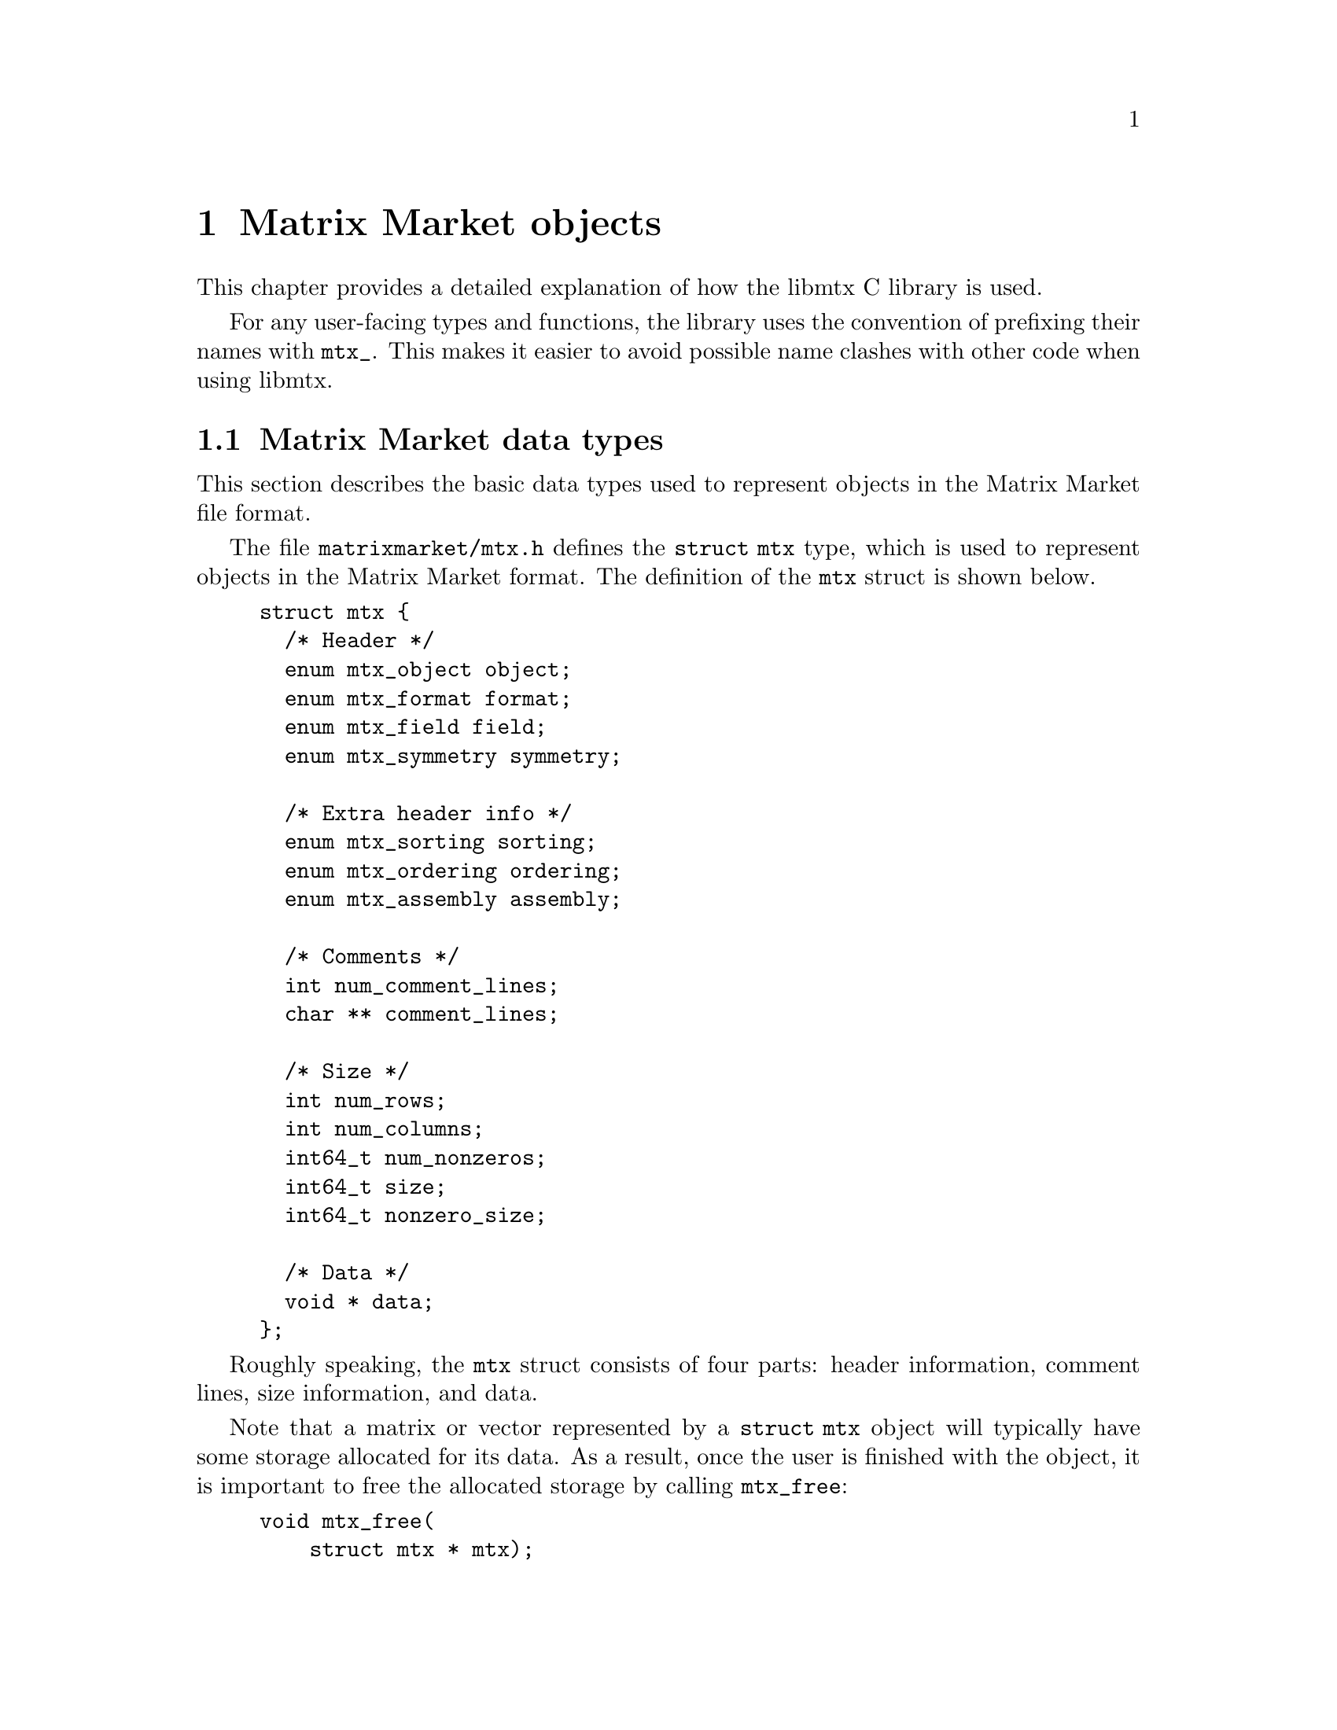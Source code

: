 @c This file is part of libmtx.
@c Copyright (C) 2021 James D. Trotter
@c
@c libmtx is free software: you can redistribute it and/or
@c modify it under the terms of the GNU General Public License as
@c published by the Free Software Foundation, either version 3 of the
@c License, or (at your option) any later version.
@c
@c libmtx is distributed in the hope that it will be useful,
@c but WITHOUT ANY WARRANTY; without even the implied warranty of
@c MERCHANTABILITY or FITNESS FOR A PARTICULAR PURPOSE.  See the GNU
@c General Public License for more details.
@c
@c You should have received a copy of the GNU General Public License
@c along with libmtx.  If not, see
@c <https://www.gnu.org/licenses/>.
@c
@c Authors: James D. Trotter <james@simula.no>
@c Last modified: 2021-06-18
@c
@c libmtx User Guide: Matrix Market objects.

@node Matrix Market objects
@chapter Matrix Market objects

This chapter provides a detailed explanation of how the
libmtx C library is used.

For any user-facing types and functions, the library uses the
convention of prefixing their names with @code{mtx_}. This makes it
easier to avoid possible name clashes with other code when using
libmtx.

@menu
* Matrix Market data types:: Basic data types for representing Matrix Market objects.
* Error handling:: How to handle errors when working with the libmtx C library.
* Reading and writing Matrix Market files:: Functions for reading from and writing to files in Matrix Market format.
* Creating matrices and vectors:: Functions for creating matrices and vectors.
* Matrix operations:: Matrix operations
* Basic linear algebra operations:: Basic linear algebra
* Communicating matrices and vectors:: Message-passing functions for Matrix Market objects
@end menu


@node Matrix Market data types
@section Matrix Market data types

This section describes the basic data types used to represent objects
in the Matrix Market file format.

@tindex struct mtx
@tindex mtx
The file @file{matrixmarket/mtx.h} defines the @code{struct mtx}
type, which is used to represent objects in the Matrix Market
format. The definition of the @code{mtx} struct is shown below.
@example
@code{struct mtx @{
  /* Header */
  enum mtx_object object;
  enum mtx_format format;
  enum mtx_field field;
  enum mtx_symmetry symmetry;

  /* Extra header info */
  enum mtx_sorting sorting;
  enum mtx_ordering ordering;
  enum mtx_assembly assembly;

  /* Comments */
  int num_comment_lines;
  char ** comment_lines;

  /* Size */
  int num_rows;
  int num_columns;
  int64_t num_nonzeros;
  int64_t size;
  int64_t nonzero_size;

  /* Data */
  void * data;
@};}
@end example

Roughly speaking, the @code{mtx} struct consists of four parts:
header information, comment lines, size information, and data.

@findex mtx_free
Note that a matrix or vector represented by a @code{struct mtx}
object will typically have some storage allocated for its data. As a
result, once the user is finished with the object, it is important to
free the allocated storage by calling @code{mtx_free}:
@example
@code{void mtx_free(
    struct mtx * mtx);}
@end example

The following sections provide a detailed explanation of the
@code{mtx} struct members and their data types.


@node Header types
@subsection Header types

@tindex mtx_object
@tindex mtx_format
@tindex mtx_field
@tindex mtx_symmetry
The four enum types, @code{mtx_object}, @code{mtx_format},
@code{mtx_field} and @code{mtx_symmetry} are used to represent values
that appear in the Matrix Market header (see @ref{Header line}).
@example
@code{enum mtx_object @{
    mtx_matrix,
    mtx_vector
@};

enum mtx_format @{
    mtx_array,     /* array of dense matrix values */
    mtx_coordinate /* coordinate format of sparse matrix values */
@};

enum mtx_field @{
    mtx_real,    /* single-precision floating point coefficients */
    mtx_double,  /* double-precision floating point coefficients */
    mtx_complex, /* single-precision floating point complex
                     * coefficients */
    mtx_integer, /* integer coefficients */
    mtx_pattern  /* boolean coefficients (sparsity pattern) */
@};

enum mtx_symmetry @{
    mtx_general,        /* general, non-symmetric matrix */
    mtx_symmetric,      /* symmetric matrix */
    mtx_skew_symmetric, /* skew-symmetric matrix */
    mtx_hermitian       /* Hermitian matrix */
@};}
@end example


@node Comments
@subsection Comments
Comments are stored in the array @code{comment_lines}, which consists
of @code{num_comment_lines} null-terminated strings.


@node Size information
@subsection Size information
The size information in @code{struct mtx} includes @code{num_rows},
@code{num_columns} and @code{num_nonzeros}, which represent the number
of rows, column and nonzeros, respectively.

Vectors are represented as row vectors, so that @code{num_rows} is
equal to the number of elements. @code{num_columns} is not used, so it
is set equal to @code{-1}.

For a dense vector or matrix, @code{num_nonzeros} is equal to
@code{num_rows*num_columns}. Otherwise, it is equal to the total
number of nonzeros in the sparse vector or matrix, including any
nonzero entries that are not explicitly stored due to symmetry.

@code{size} is the number of nonzero matrix entries stored in the
@code{data} array. This number depends on the matrix format and
symmetry:
@itemize
@item
If @code{symmetry} is @code{mtx_general}, then @code{size} is equal to
@code{num_nonzeros}. If @code{format} is @code{mtx_array}, then
@code{size} and @code{num_nonzeros} are equal to
@code{num_rows*num_columns}.

@item
If @code{symmetry} is @code{mtx_symmetric} or @code{mtx_hermitian}, then
@code{size} is the number of nonzero entries on or below the
diagonal. If @code{format} is @code{mtx_array}, then @code{size} is
equal to @code{(num_rows+1)*num_rows/2} (or, equivalently,
@code{(num_columns+1)*num_columns/2}, since @code{num_rows} is equal
to @code{num_columns}).

@item
If @code{symmetry} is @code{mtx_skew_symmetric}, then @code{size} is
the number of nonzero entries below the diagonal. If @code{format} is
@code{mtx_array}, then @code{size} is equal to
@code{num_rows*num_rows/2} (or, equivalently,
@code{num_columns*num_columns/2}, since @code{num_rows} is equal to
@code{num_columns}).
@end itemize

@code{nonzero_size} is the size (in bytes) of each nonzero stored in
the @code{data} array.

@node Data
@subsection Data
Nonzero matrix or vector entries are stored in the array @code{data},
whose type depends on the values of @code{object}, @code{format} and
@code{field}, as described below.

First, consider the case where @code{format} is @code{mtx_array}. If
@code{field} is @code{mtx_real}, @code{mtx_double} or @code{mtx_integer},
then @code{data} is an array of @code{size} values of type
@code{float}, @code{double} or @code{int}, respectively. Otherwise, if
@code{field} is @code{mtx_complex}, then @code{data} is an array of
@code{2*size} values of type @code{float}. (Note that the combination
of a matrix or vector with the @code{mtx_array} format and the
@code{mtx_pattern} field is not currently supported, though, in
principle, it could be implemented in the form of a bitmap.)

@cindex sparse matrix
@tindex mtx_matrix_coordinate_real
@tindex mtx_matrix_coordinate_double
@tindex mtx_matrix_coordinate_complex
@tindex mtx_matrix_coordinate_integer
@tindex mtx_matrix_coordinate_pattern
@tindex mtx_vector_coordinate_real
@tindex mtx_vector_coordinate_double
@tindex mtx_vector_coordinate_complex
@tindex mtx_vector_coordinate_integer
@tindex mtx_vector_coordinate_pattern
Second, if @code{format} is @code{mtx_coordinate}, then @code{data} is
an array of @code{size} values of type @code{struct
mtx_@var{object}_coordinate_@var{field}}. Here @code{@var{object}} is
@code{matrix} or @code{vector}, corresponding to the @code{object}
member of the @code{mtx} struct. Similarly, @code{@var{field}} is
either @code{real}, @code{double}, @code{complex}, @code{integer} or
@code{pattern}, corresponding to the @code{field} member of the
@code{mtx} struct.

The file @file{matrixmarket/matrix_coordinate.h} contains
definitions of data types for representing nonzero values of sparse
matrices in coordinate format. For matrices with different fields, the
data types are shown below:
@example
@code{struct mtx_matrix_coordinate_real @{
    int i, j; /* row and column index */
    float a;  /* nonzero value */
@};

struct mtx_matrix_coordinate_double @{
    int i, j; /* row and column index */
    double a; /* nonzero value */
@};

struct mtx_matrix_coordinate_complex @{
    int i, j;     /* row and column index */
    float a, b;   /* real and imaginary parts of nonzero value */
@};

struct mtx_matrix_coordinate_integer @{
    int i, j; /* row and column index */
    int a;    /* nonzero value */
@};

struct mtx_matrix_coordinate_pattern @{
    int i, j; /* row and column index */
@};}
@end example

The corresponding data types for sparse vectors are defined in the
file @file{matrixmarket/vector_coordinate.h}. These data types are
almost identical to the ones used for sparse matrices, except that the
column index is omitted:error
@example
@code{struct mtx_vector_coordinate_real @{
    int i;    /* row index */
    float a;  /* nonzero value */
@};

struct mtx_vector_coordinate_double @{
    int i;    /* row index */
    double a; /* nonzero value */
@};

struct mtx_vector_coordinate_complex @{
    int i;        /* row index */
    float a, b;   /* real and imaginary parts of nonzero value */
@};

struct mtx_vector_coordinate_integer @{
    int i;    /* row index */
    int a;    /* nonzero value */
@};

struct mtx_vector_coordinate_pattern @{
    int i; /* row index */
@};}
@end example


@node Additional header types
@subsection Additional header types

libmtx also defines some additional enum types that are not
stored explicitly as part of the Matrix Market format, but they can be
provided by the user as additional information about the represented
matrices.

@cindex sorting
@cindex row-major
@cindex column-major
@tindex mtx_sorting
The first, @code{mtx_sorting}, is used to enumerate different ways of
sorting matrix entries.
@example
@code{enum mtx_sorting @{
    mtx_unsorted,       /* unsorted matrix nonzeros */
    mtx_row_major,      /* row major ordering */
    mtx_column_major,   /* column major ordering */
@};}
@end example
By default, dense matrices are assumed by default to be sorted in
row-major order (@code{mtx_row_major}). Sparse matrices, on the other
hand, are generally unsorted (@code{mtx_unsorted}) by default.

@cindex ordering
@cindex reordering
@cindex unordered
@cindex Reverse Cuthill-McKee
@cindex RCM
@tindex mtx_ordering
Second, @code{mtx_ordering} is used to enumerate different orderings or
permutations of the rows and columns of a matrix. Reordering a sparse
matrix is typically done to improve performance, for example, through
reduced fill-in for matrix factorisations or better data locality.
@example
@code{enum mtx_ordering @{
    mtx_unordered,      /* general, unordered matrix */
    mtx_rcm,            /* Reverse Cuthill-McKee ordering */
@};}
@end example

@cindex assembly
@tindex mtx_assembly
@tindex mtx_assembled
@tindex mtx_unassembled
Third, @code{mtx_assembly} is used to indicate whether or not a sparse
matrix can contain more than one value for a given row and column
index. In other words, an unassembled matrix often contains several
values associated with each nonzero matrix entry. Many sparse matrix
operations will only produce correct results whenever these duplicate
matrix entries have been added together first, using a process known
as @dfn{assembly}. An assembled matrix may only contain a single,
unique value for each nonzero matrix entry.
@example
@code{enum mtx_assembly @{
    mtx_unassembled, /* unassembled; duplicate nonzeros allowed. */
    mtx_assembled,   /* assembled; duplicate nonzeros not allowed. */
@};}
@end example

@cindex cover
@cindex partition
@tindex mtx_partitioning
The enum type @code{mtx_partitioning}, is used to describe whether the
rows and columns of a distributed matrix or vector form a partition or
merely a cover of the rows and columns of a global matrix or
vector. In the case of a partition, each matrix or vector entry is
owned by a single MPI process. In the case of a cover, different MPI
processes are allowed to store values associated with the same matrix
or vector entry.
@example
@code{enum mtx_partitioning @{
    mtx_partition,   /* matrix/vector entries are owned
                         * by a single MPI process. */
    mtx_cover,       /* matrix/vector entries may be owned
                         * by multiple MPI processes. */
@};}
@end example
Note that some algorithms may only work with a partitioned matrix and
might produce incorrect results in the case of a covering. Thus, it
may be necessary to first perform a reduction to combine values
associated with matrix or vector entries that are distributed across
multiple MPI processes.


@node Error handling
@section Error handling
Functions in the libmtx C library generally return a status
code that either indicates success (represented by the status code
@code{MTX_SUCCESS}) or a specific error. Possible error codes are:
@example
@code{enum mtx_error
@{
  MTX_SUCCESS = 0,                    /* no error */
  MTX_ERR_ERRNO = -1,                 /* error code provided by errno */
  MTX_ERR_MPI = -2,                   /* MPI error */
  MTX_ERR_EOF = -3,                   /* unexpected end-of-file */
  MTX_ERR_LINE_TOO_LONG = -4,         /* line exceeds maximum length */
  MTX_ERR_INVALID_MTX_HEADER = -5,    /* invalid mtx header */
  MTX_ERR_INVALID_MTX_OBJECT = -6,    /* invalid mtx object */
  MTX_ERR_INVALID_MTX_FORMAT = -7,    /* invalid mtx format */
  MTX_ERR_INVALID_MTX_FIELD = -8,     /* invalid mtx field */
  MTX_ERR_INVALID_MTX_SYMMETRY = -9,  /* invalid mtx symmetry */
  MTX_ERR_INVALID_MTX_SORTING = -10,  /* invalid mtx sorting */
  MTX_ERR_INVALID_MTX_ORDERING = -11, /* invalid mtx ordering */
  MTX_ERR_INVALID_MTX_ASSEMBLY = -12, /* invalid mtx assembly */
  MTX_ERR_INVALID_MTX_SIZE = -13,     /* invalid mtx size info */
  MTX_ERR_INVALID_MTX_DATA = -14,     /* invalid mtx data */
@};}
@end example

@findex mtx_strerror
The function @code{mtx_strerror} can be used to give a string
containing a description of a given error code.
@example
@code{const char * mtx_strerror(int err);}
@end example
Here, the integer @code{err} should correspond to one of the error
codes from the @code{mtx_error} enum type.

@code{mtx_strerror} is typically used as shown in the example below.
@example
@code{
  FILE * f = fopen("test.mtx", "r");
  /* ... Handle errors ... */

  struct mtx mtx;
  int line, column;
  int err = mtx_fread(&mtx, f, &line, &column);
  if (err) @{
      fprintf(stderr, "Error: test.mtx:%d:%d: %s\n",
              line, column, mtx_strerror(err));
      fclose(f);
  @}}
@end example

@cindex MPI errors
@findex mtx_strerror_mpi
If libmtx is built with MPI support enabled, then there are
some functions in libmtx that may fail due to MPI errors. In
these cases, some additional information is needed to provide helpful
error descriptions, and the function @code{mtx_strerror_mpi} should be
used.
@example
@code{const char * mtx_strerror_mpi(
    int err,
    int mpierrcode,
    char * mpierrstr);}
@end example
The error code @code{err} is an integer corresponding to one of the
error codes from the @code{mtx_error} enum type. The arguments
@code{mpierrcode} and @code{mpierrstr} are only used if @code{err} is
@code{MTX_ERR_MPI}.

@findex MPI_Error_string
@cindex @code{MPI_MAX_ERROR_STRING}
If @code{err} is @code{MTX_ERR_MPI}, then the argument
@code{mpierrcode} should be set to the error code that was returned
from the MPI function call that failed. In addition, the argument
@code{mpierrstr} must be a char array whose length is at least equal
to @code{MPI_MAX_ERROR_STRING}. Internally, @code{mtx_strerror_mpi}
uses @code{MPI_Error_string} to obtain a description of the error.


@node Reading and writing Matrix Market files
@section Reading and writing Matrix Market files
The file @file{matrixmarket/io.h} defines functions for reading
from and writing to files in Matrix Market format. These files are
typically named with a @file{.mtx} extension, so we refer to them here
as @file{mtx} files.

@findex mtx_fread
To read an @file{mtx} file from a @code{FILE} stream, use the
function:
@example
@code{int mtx_fread(
    struct mtx * mtx,
    FILE * f,
    int * line_number,
    int * column_number);}
@end example
If successful, @code{MTX_SUCCESS} is returned, and @code{mtx} will
contain the matrix or vector represented by the @code{FILE}
stream. The user is responsible for calling @code{mtx_free} to free
any storage that may have been allocated by @code{mtx_fread}.
Otherwise, if @code{mtx_fread} fails, then it will return an error
code, and @code{line_number} and @code{column_number} will indicate
the location in the Matrix Market file at which an error was
encountered.

@findex mtx_fwrite
To write an @file{mtx} file to a @code{FILE} stream, use the function:
@example
@code{int mtx_fwrite(
    const struct mtx * mtx,
    FILE * f,
    const char * format);}
@end example
If successful, @code{MTX_SUCCESS} is returned, and @code{mtx} is
written to the stream @code{f}.

If @code{format} is @code{NULL}, then the format specifier @samp{%d}
is used to print integers and @samp{%f} is used to print floating
point numbers. Otherwise, the given format string is used when
printing numerical values.

The format string follows the conventions of @code{printf}. If the
field is @samp{real}, @samp{double} or @samp{complex}, then the format
specifiers @samp{%e}, @samp{%E}, @samp{%f}, @samp{%F}, @samp{%g} or
@samp{%G} may be used. If the field is @samp{integer}, then the format
specifier must be @samp{%d}. The format string is ignored if the field
is @samp{pattern}. Flags, field width and precision may be specified
(e.g., @samp{%+3.1f}), but variable field width and precision (e.g.,
@samp{%*.*f}), as well as length modifiers (e.g., @samp{%Lf}) are not
allowed.

@findex mtx_gzread
@findex mtx_gzwrite
If libmtx is built with zlib support, then the functions
@code{mtx_gzread} and @code{mtx_gzwrite} can be used to read or
write gzip-compressed @file{mtx} files. The function signatures are the
similar @code{mtx_fread} and @code{mtx_fwrite}:
@example
@code{int mtx_gzread(
    struct mtx * mtx,
    gzFile f,
    int * line_number,
    int * column_number);

int mtx_gzwrite(
    const struct mtx * mtx,
    gzFile f,
    const char * format);}
@end example

@findex mtx_read
@findex mtx_write
Additionally, for convenience, the following functions are provided to
read and write a @code{struct mtx} object to a file specified by a
given path. The file may optionally be compressed using gzip.
@example
@code{int mtx_read(
    struct mtx * mtx,
    const char * path,
    bool gzip,
    int * line_number,
    int * column_number);

int mtx_write(
    const struct mtx * mtx,
    const char * path,
    bool gzip,
    const char * format);}
@end example

@node Creating matrices and vectors
@section Creating matrices and vectors
A number of functions are provided to more conveniently construct
matrices and vectors in the Matrix Market format. These are described
in the following subsections.

@findex mtx_free
First, it is important to note that the matrix and vector creation
routines will allocate their own storage and copy the matrix or vector
data that the user provides. As a result, once the user is finished
with a Matrix Market object, it is important to free allocated storage
by calling @code{mtx_free}:
@example
@code{void mtx_free(
    struct mtx * mtx);}
@end example

@node Creating sparse matrices
@subsection Creating sparse matrices
The file @file{matrixmarket/matrix_coordinate.h} defines functions for
constructing sparse matrices in the coordinate format. For example, a
sparse matrix with real, single-precision floating point coefficients
is created with the function:
@findex mtx_init_matrix_coordinate_real
@example
@code{int mtx_init_matrix_coordinate_real(
    struct mtx * mtx,
    enum mtx_symmetry symmetry,
    enum mtx_sorting sorting,
    enum mtx_ordering ordering,
    enum mtx_assembly assembly,
    int num_comment_lines,
    const char ** comment_lines,
    int num_rows,
    int num_columns,
    int64_t size,
    const struct mtx_matrix_coordinate_real * data);}
@end example
The sparse matrix will be stored in the Matrix Market object
@code{mtx}, which will have @code{object}, @code{format} and
@code{field} set to @code{mtx_matrix}, @code{mtx_coordinate} and
@code{mtx_real}, respectively. The symmetry of the matrix is specified
with @code{symmetry}, and the fields that make up the additional
header information can be provided by the arguments @code{sorting},
@code{ordering} and @code{assembly}. In addition, @code{comment_lines}
is an array of @code{num_comment_lines} null-terminated strings, which
will be copied to the newly constructed matrix.

The size of the matrix is specified with @code{num_rows} and
@code{num_columns}, and the number of explicitly stored nonzeros is
given by @code{size}. The array @code{data} must contain @code{size}
values of type @code{struct mtx_matrix_coordinate_real}.

@tindex mtx_matrix_coordinate_real
Recall that the data types for sparse matrices corresponding to the
different Matrix Market fields were described in @ref{Data}. In the
case of a real matrix with values in single-precision floating point,
the appropriate data type is:
@example
@code{struct mtx_matrix_coordinate_real @{
    int i, j; /* row and column index */
    float a;  /* nonzero value */
@};}
@end example

@findex mtx_init_matrix_coordinate_double
@findex mtx_init_matrix_coordinate_complex
@findex mtx_init_matrix_coordinate_integer
@findex mtx_init_matrix_coordinate_pattern
Similar functions are provided for creating sparse matrices with
values from other fields.


@node Creating dense matrices
@subsection Creating dense matrices
The file @file{matrixmarket/matrix_array.h} defines functions for
constructing dense matrices. For example, a dense @math{m}-by-@math{n}
real matrix is created with the function:
@findex mtx_init_matrix_array_real
@example
@code{int mtx_init_matrix_array_real(
    struct mtx * mtx,
    int num_comment_lines,
    const char ** comment_lines,
    enum mtx_symmetry symmetry,
    enum mtx_sorting sorting,
    int num_rows,
    int num_columns,
    const float * data);}
@end example
Here, @code{mtx} is a pointer to an @code{mtx} object that will
contain the dense matrix in Matrix Market format. Comment lines are
specified with the arguments @code{num_comment_lines} and
@code{comment_lines}, where the latter is an array of null-terminated
strings that will be copied when constructing the matrix. The argument
@code{symmetry} is used to specify symmetry properties of the matrix,
and @code{sorting} is either @code{mtx_row_major} for a row-major
ordering of the matrix entries, or @code{mtx_column_major}
otherwise. Finally, the number of rows and columns are set with
@code{num_rows} and @code{num_columns}, and the matrix entries are
given as an array, @code{data}, of @code{num_rows*num_columns} values
of type @code{float}.

@findex mtx_init_matrix_array_double
@findex mtx_init_matrix_array_complex
@findex mtx_init_matrix_array_integer
Similar functions are provided for @code{double}, @code{complex} and
@code{integer} matrices.

@node Creating vectors
@subsection Creating vectors
The following functions can be used to conveniently create dense
vectors with real, single- or double precision floating point values,
complex single-precision floating point values, or integer values.
@findex mtx_init_vector_array_real
@findex mtx_init_vector_array_double
@findex mtx_init_vector_array_complex
@findex mtx_init_vector_array_integer
@example
@code{int mtx_init_vector_array_real(
    struct mtx * vector,
    int num_comment_lines,
    const char ** comment_lines,
    int size,
    const float * data);

int mtx_init_vector_array_double(
    struct mtx * vector,
    int num_comment_lines,
    const char ** comment_lines,
    int size,
    const double * data);

int mtx_init_vector_array_complex(
    struct mtx * vector,
    int num_comment_lines,
    const char ** comment_lines,
    int size,
    const float * data);

int mtx_init_vector_array_integer(
    struct mtx * vector,
    int num_comment_lines,
    const char ** comment_lines,
    int size,
    const int * data);}
@end example

@node Copying matrices and vectors
@subsection Copying matrices and vectors
The function @code{mtx_copy} can be used to make a copy of an
existing matrix or vector:
@findex mtx_copy
@example
@code{int mtx_copy(
    struct mtx * destmtx,
    const struct mtx * srcmtx);}
@end example


@node Matrix operations
@section Matrix operations
@cindex sorting
@findex mtx_sort
Sometimes, it is convenient to sort the nonzeros of a sparse matrix or
vector in the coordinate format. This can be achieved with the
function @code{mtx_sort}:
@example
@code{int mtx_sort(
    struct mtx * mtx,
    struct mtx_sorting sorting);}
@end example
If successful, @code{mtx_sort} returns @code{MTX_SUCCESS}, and
@code{mtx} will have its nonzeros sorted according to the order
specified by @code{sorting}. If @code{mtx->format} is @code{mtx_array},
then @code{mtx_sort} does nothing.

@cindex transpose
@findex mtx_matrix_transpose
The function @code{mtx_matrix_transpose} can be used to transpose a square
matrix represented by a @code{struct mtx} object.
@example
@code{int mtx_matrix_transpose(
    struct mtx * mtx);}
@end example
The matrix is transposed in-place. This currently only works for
matrices where @code{format} is @code{mtx_coordinate} and
@code{symmetry} is either @code{general} or @code{symmetric}.

@cindex submatrix
@findex mtx_matrix_submatrix
The function @code{mtx_matrix_submatrix} can be used to obtain a submatrix
of a @code{struct mtx} object, which consists of the nonzero
entries from a given set of rows and columns.
@example
@code{int mtx_matrix_submatrix(
    const struct mtx * mtx,
    const struct mtx_index_set * rows,
    const struct mtx_index_set * columns,
    struct mtx * submatrix);}
@end example
Note that @code{mtx_matrix_submatrix} currently only works for
@code{struct mtx} objects where @code{format} is
@code{mtx_coordinate}.

@node Basic linear algebra operations
@section Basic linear algebra operations

The libmtx C library implements a subset of the Basic Linear
Algebra Subprograms (BLAS) routines. For dense operations,
libmtx relies on optimised, third-party BLAS libraries, such
as OpenBLAS (@url{https://www.openblas.net/}). Otherwise,
libmtx uses internal routines for sparse matrix operations.

The BLAS functions for @code{mtx} vectors and matrices are defined
in the file @code{matrixmarket/blas.h}.

@node Level 1 BLAS operations
@subsection Level 1 BLAS operations
The following Level 1 BLAS operations are supported:
@cindex vector scaling
@cindex @code{scal}
@cindex vector addition
@cindex @code{axpy}
@cindex dot product
@cindex @code{dot}
@cindex @code{nrm2}
@cindex Euclidean norm
@itemize
@item @code{scal} --- @code{x = a*x}
@item @code{axpy} --- @code{y = a*x + y}
@item @code{dot} --- dot product
@item @code{nrm2} --- Euclidean norm
@end itemize
The corresponding function signatures are:
@findex mtx_sscal
@findex mtx_dscal
@findex mtx_saxpy
@findex mtx_daxpy
@findex mtx_sdot
@findex mtx_ddot
@findex mtx_snrm2
@findex mtx_dnrm2
@example
@code{int mtx_sscal(
    float a,
    struct mtx * x);

int mtx_dscal(
    double a,
    struct mtx * x);

int mtx_saxpy(
    float a,
    const struct mtx * x,
    struct mtx * y);

int mtx_daxpy(
    double a,
    const struct mtx * x,
    struct mtx * y);

int mtx_sdot(
    const struct mtx * x,
    const struct mtx * y,
    float * dot);

int mtx_ddot(
    const struct mtx * x,
    const struct mtx * y,
    double * dot);

int mtx_snrm2(
    const struct mtx * x,
    const struct mtx * y,
    float * nrm2);

int mtx_dnrm2(
    const struct mtx * x,
    const struct mtx * y,
    double * nrm2);}
@end example


@node Level 2 BLAS operations
@subsection Level 2 BLAS operations
The following Level 2 BLAS operations are supported:
@cindex @code{gemv}
@cindex matrix-vector multiply
@itemize
@item @code{gemv} --- matrix-vector multiply, @code{y = alpha*A*x + beta*y}
@end itemize

The corresponding function signatures are:
@findex mtx_sgemv
@findex mtx_dgemv
@example
@code{int mtx_sgemv(
    float alpha,
    const struct mtx * A,
    const struct mtx * x,
    float beta,
    struct mtx * y);

int mtx_dgemv(
    double alpha,
    const struct mtx * A,
    const struct mtx * x,
    double beta,
    struct mtx * y);}
@end example


@node Level 3 BLAS operations
@subsection Level 3 BLAS operations
The following Level 3 BLAS operations are supported:
@cindex @code{gemm}
@cindex matrix-matrix multiply
@itemize
@item @code{gemm} --- matrix-matrix multiply
@end itemize


@node Communicating matrices and vectors
@section Communicating matrices and vectors

The file @file{matrixmarket/mpi.h} defines functions that can be
used to communicate Matrix Market objects represented by the
@code{mtx} struct between MPI processes.


@node MPI errors
@subsection MPI errors

@cindex MPI errors
@findex mtx_strerror_mpi
In the event of an MPI-related error, then the above functions return
@code{MTX_ERR_MPI} and the argument @code{mpierrcode} is set to a
specific MPI error code. @code{mpierrcode} can then be used with the
function @code{mtx_strerror_mpi}, as described in @ref{Error handling}.


@node send receive broadcast
@subsection Send, receive and broadcast

The basic functions for communicating @code{struct mtx} objects are:
@example
@code{int mtx_send(
    const struct mtx * mtx,
    int dest,
    int tag,
    MPI_Comm comm,
    int * mpierrcode);

int mtx_recv(
    struct mtx * mtx,
    int source,
    int tag,
    MPI_Comm comm,
    int * mpierrcode);

int mtx_bcast(
    struct mtx * mtx,
    int root,
    MPI_Comm comm,
    int * mpierrcode);}
@end example
These functions are analogous to @code{MPI_Send}, @code{MPI_Recv} and
@code{MPI_Bcast}.


@node Index sets
@subsection Index sets

@cindex Index set
An @dfn{index set} is a set of integers, typically used to represent a
subset of the rows of a vector or the rows or columns of a
matrix. Index sets are used, for example, when specifying submatrices
of a matrix, or for partitioning and distributing matrices and vectors
among multiple processes.

@tindex struct mtx_index_set
@tindex enum mtx_index_set_type
The file @file{matrixmarket/index_set.h} defines data types for index
sets, including @code{struct mtx_index_set}. There are different types
of index sets, which may be distinguished by the enum type
@code{mtx_index_set_type}.
@itemize
@item @code{mtx_index_set_interval}
represents an index set of contiguous integers from a half-open
interval @code{[a,b)}.

@item @code{mtx_index_set_array}
represents a discrete index set, which is not necessarily contiguous,
as an array of integers.

@end itemize

An index set representing a half-open interval @code{[a,b)} can be
created with @code{mtx_index_set_init_interval}.
@findex mtx_index_set_init_interval
@example
@code{int mtx_index_set_init_interval(
    struct mtx_index_set * index_set, int a, int b);}
@end example
Then, the function @code{mtx_index_set_contains} can be used to test if
a given integer @code{n} belongs to the index set.
@findex mtx_index_set_contains
@example
@code{bool mtx_index_set_contains(
    const struct mtx_index_set * index_set, int n);}
@end example


@subsection Gather and scatter
@cindex gather
@findex mtx_matrix_coordinate_gather
Suppose each process in a group of MPI processes posesses some part of
a distributed sparse (coordinate) matrix. Then the function
@code{mtx_matrix_coordinate_gather} can be used to gather the
matrices from each MPI process to form a single matrix on one of the
MPI processes, which is designated as the root process.
@example
@code{int mtx_matrix_coordinate_gather(
    struct mtx * dstmtx,
    const struct mtx * srcmtx,
    enum mtx_partitioning partitioning,
    MPI_Comm comm,
    int root,
    int * mpierrcode);}
@end example
Here, @code{dstmtx} is the gathered matrix on the root process,
whereas @code{srcmtx} is the part of the matrix owned by each MPI
process. The MPI communicator is given by @code{comm}, and the integer
@code{root} is the rank of the MPI root process onto which the matrix
is gathered. The MPI process with rank equal to @code{root} must
belong to the MPI communicator @code{comm}.

If each of the matrices to gather data from is in an assembled state,
that is, @code{assembly} is @code{mtx_assembled}, and
@code{partitioning} is equal to @code{mtx_partition}, then the final,
gathered matrix is considered to be in an assembled state. Otherwise,
the gathered matrix is unassembled.


@cindex scatter
@findex mtx_matrix_coordinate_scatter
Conversely, a sparse matrix can also be distributed from a single MPI
root process to a group of MPI processes using
@code{mtx_matrix_coordinate_scatter}.
@example
@code{int mtx_matrix_coordinate_scatter(
    struct mtx * dstmtx,
    const struct mtx * srcmtx,
    const struct mtx_index_set * rows,
    const struct mtx_index_set * columns,
    MPI_Comm comm,
    int root,
    int * mpierrcode);}
@end example
Here, @code{srcmtx} is the original matrix on the MPI root process,
whereas, on each MPI process, @code{dstmtx} is the part of the matrix
owned by the current MPI process. Furthermore, @code{rows} and
@code{columns} are index sets that determine the global rows and
columns that will be scattered to the current MPI process. The matrix
is distributed among MPI processes belonging to the communicator
@code{comm}, and the @code{root} argument is the MPI rank of the root
process which owns @code{dstmtx}.
